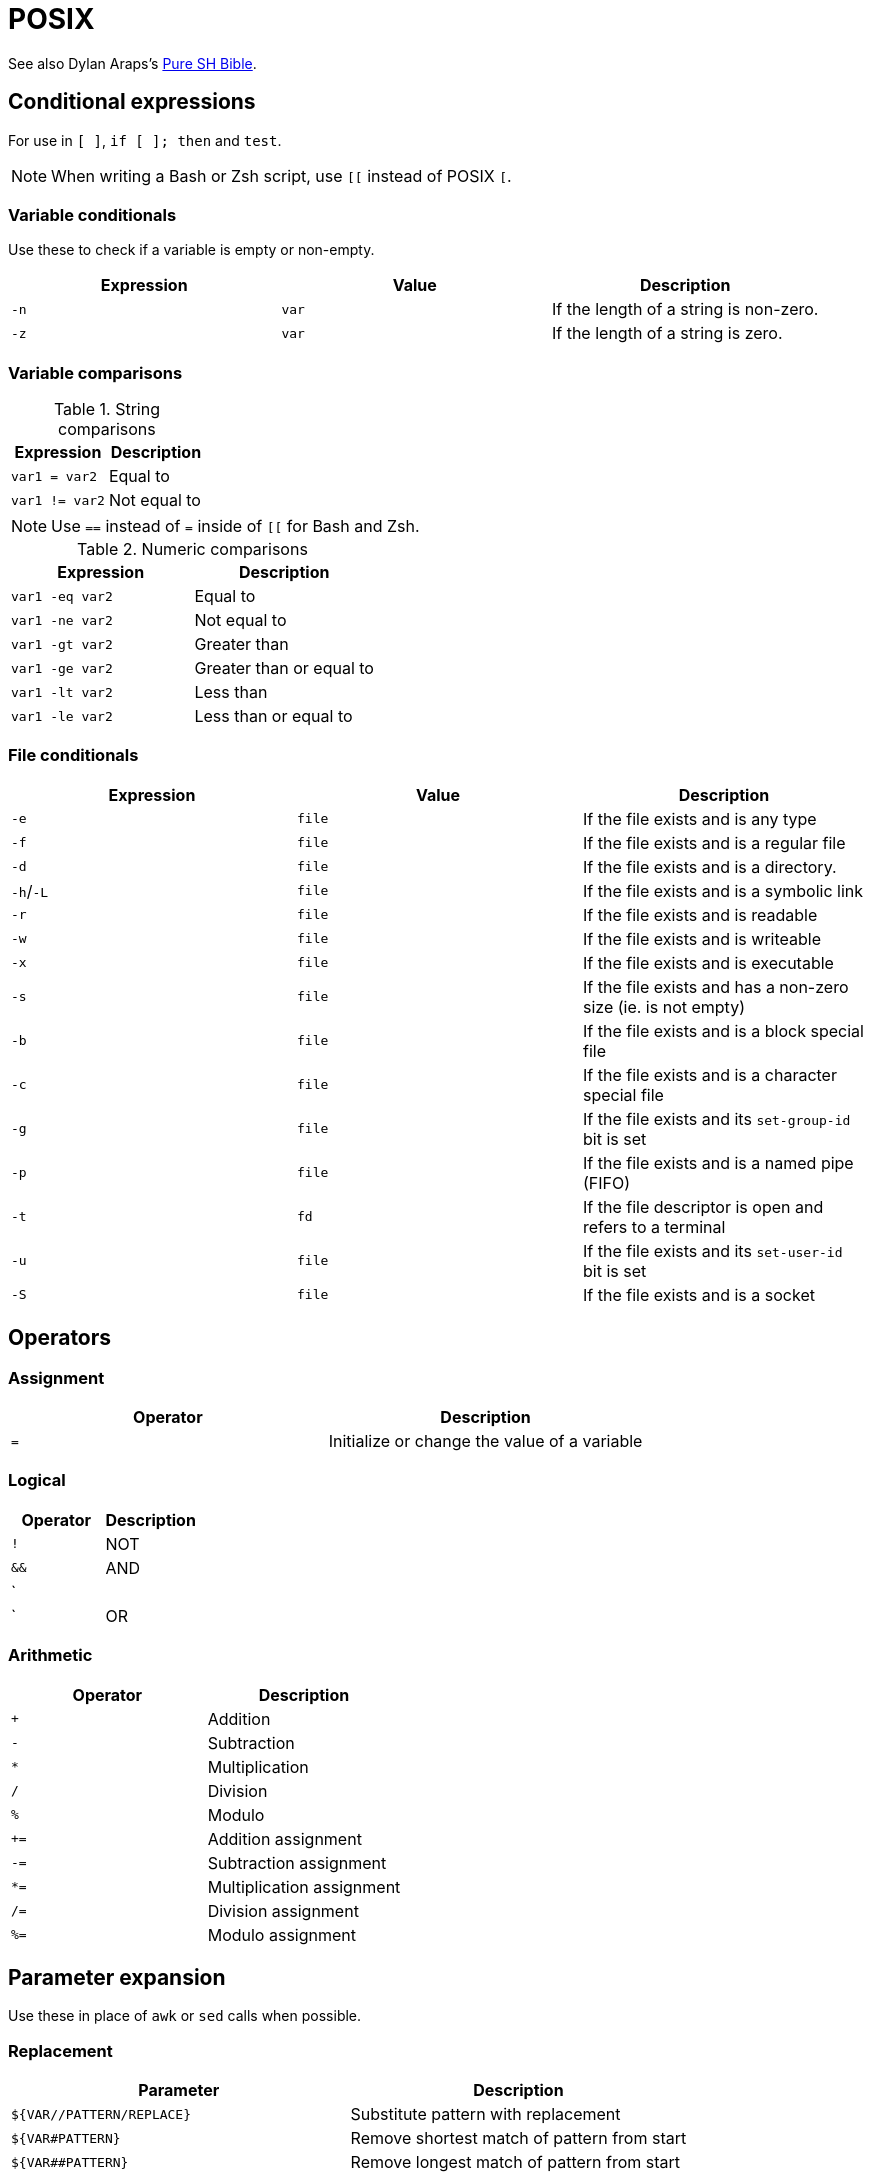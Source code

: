 = POSIX

See also Dylan Araps's https://github.com/dylanaraps/pure-sh-bible[Pure SH Bible].

== Conditional expressions

For use in `[ ]`, `if [ ]; then` and `test`.

NOTE: When writing a Bash or Zsh script, use `[[` instead of POSIX `[`.

=== Variable conditionals

Use these to check if a variable is empty or non-empty.

[Attributes]
|===
|Expression |Value |Description

|`-n`
| `var`
|If the length of a string is non-zero.

|`-z`
| `var`
|If the length of a string is zero.
|===

=== Variable comparisons

.String comparisons
[Attributes]
|===
|Expression |Description

|`var1 = var2`
|Equal to

|`var1 != var2`
|Not equal to
|===

NOTE: Use `==` instead of `=` inside of `[[` for Bash and Zsh.

.Numeric comparisons
[Attributes]
|===
|Expression |Description

|`var1 -eq var2`
|Equal to

|`var1 -ne var2`
|Not equal to

|`var1 -gt var2`
|Greater than

|`var1 -ge var2`
|Greater than or equal to

|`var1 -lt var2`
|Less than

|`var1 -le var2`
|Less than or equal to
|===

=== File conditionals

[Attributes]
|===
|Expression |Value |Description

|`-e`
|`file`
|If the file exists and is any type

|`-f`
|`file`
|If the file exists and is a regular file

|`-d`
|`file`
|If the file exists and is a directory.

|`-h`/`-L`
|`file`
|If the file exists and is a symbolic link

|`-r`
|`file`
|If the file exists and is readable

|`-w`
|`file`
|If the file exists and is writeable

|`-x`
|`file`
|If the file exists and is executable

|`-s`
|`file`
|If the file exists and has a non-zero size (ie. is not empty)

|`-b`
|`file`
|If the file exists and is a block special file

|`-c`
|`file`
|If the file exists and is a character special file

|`-g`
|`file`
|If the file exists and its `set-group-id` bit is set

|`-p`
|`file`
|If the file exists and is a named pipe (FIFO)

|`-t`
|`fd`
|If the file descriptor is open and refers to a terminal

|`-u`
|`file`
|If the file exists and its `set-user-id` bit is set

|`-S`
|`file`
|If the file exists and is a socket
|===

== Operators

=== Assignment

[Attributes]
|===
|Operator |Description

|`=`
|Initialize or change the value of a variable
|===

=== Logical

[Attributes]
|===
|Operator |Description

|`!`
|NOT

|`&&`
|AND

|`||`
|OR
|===

=== Arithmetic

[Attributes]
|===
|Operator |Description

|`+`
|Addition

|`-`
|Subtraction

|`*`
|Multiplication

|`/`
|Division

|`%`
|Modulo

|`+=`
|Addition assignment

|`-=`
|Subtraction assignment

|`*=`
|Multiplication assignment

|`/=`
|Division assignment

|`%=`
|Modulo assignment
|===

== Parameter expansion

Use these in place of `awk` or `sed` calls when possible.

=== Replacement

[Attributes]
|===
|Parameter |Description

|`${VAR//PATTERN/REPLACE}`
|Substitute pattern with replacement

|`${VAR#PATTERN}`
|Remove shortest match of pattern from start

|`${VAR##PATTERN}`
|Remove longest match of pattern from start

|`${VAR%PATTERN} `
|Remove shortest match of pattern from end

|`${VAR%%PATTERN}`
|Remove longest match of pattern from end
|===

=== Length

[Attributes]
|===
|Parameter |Description

|`${#VAR}`
|Length of `var` in characters
|===

=== Default value

[Attributes]
|===
|Parameter |Description

|`${VAR:-STRING}`
|If `VAR` is empty or unset, use `STRING` as its value

|`${VAR-STRING}`
|If `VAR` is unset, use `STRING` as its value

|`${VAR:=STRING}`
|If `VAR` is empty or unset, set the value of `VAR` to `STRING`

|`${VAR=STRING}`
|If `VAR` is unset, set the value of `VAR` to `STRING`

|`${VAR:+STRING}`
|If `VAR` is not empty, use `STRING` as its value

|`${VAR+STRING}`
|If `VAR` is set, use `STRING` as its value

|`${VAR:?STRING}`
|Display an error if empty or unset

|`${VAR?STRING}`
|Display an error if unset
|===

== Escape sequences

=== Text colors

NOTE: Sequences using RGB values only work in 24-bit true-color mode.

[Attributes]
|===
|Sequence |Description |Value

|`\033[38;5;<NUM>m`
|Set text foreground color
|`0-255`

|`\033[48;5;<NUM>m`
|Set text background color
|`0-255`

|`\033[38;2;<R>;<G>;<B>m`
|Set text foreground color to RGB color
|`R`, `G`, `B`

|`\033[48;2;<R>;<G>;<B>m`
|Set text background color to RGB color
|`R`, `G`, `B`
|===

=== Text attributes

[Attributes]
|===
|Sequence |Description

|`\033[m`
|Reset text formatting and colors

|`\033[1m`
|Bold text

|`\033[2m`
|Faint text

|`\033[3m`
|Italic text

|`\033[4m`
|Underline text

|`\033[5m`
|Slow blink

|`\033[7m`
|Swap foreground and background colors

|`\033[8m`
|Hidden text

|`\033[9m`
|Strikethrough text
|===

== Internal and environment variables

[Attributes]
|===
|Variable |Description

|`$-`
|Shell options

|`$$`
|Current shell PID
|===

